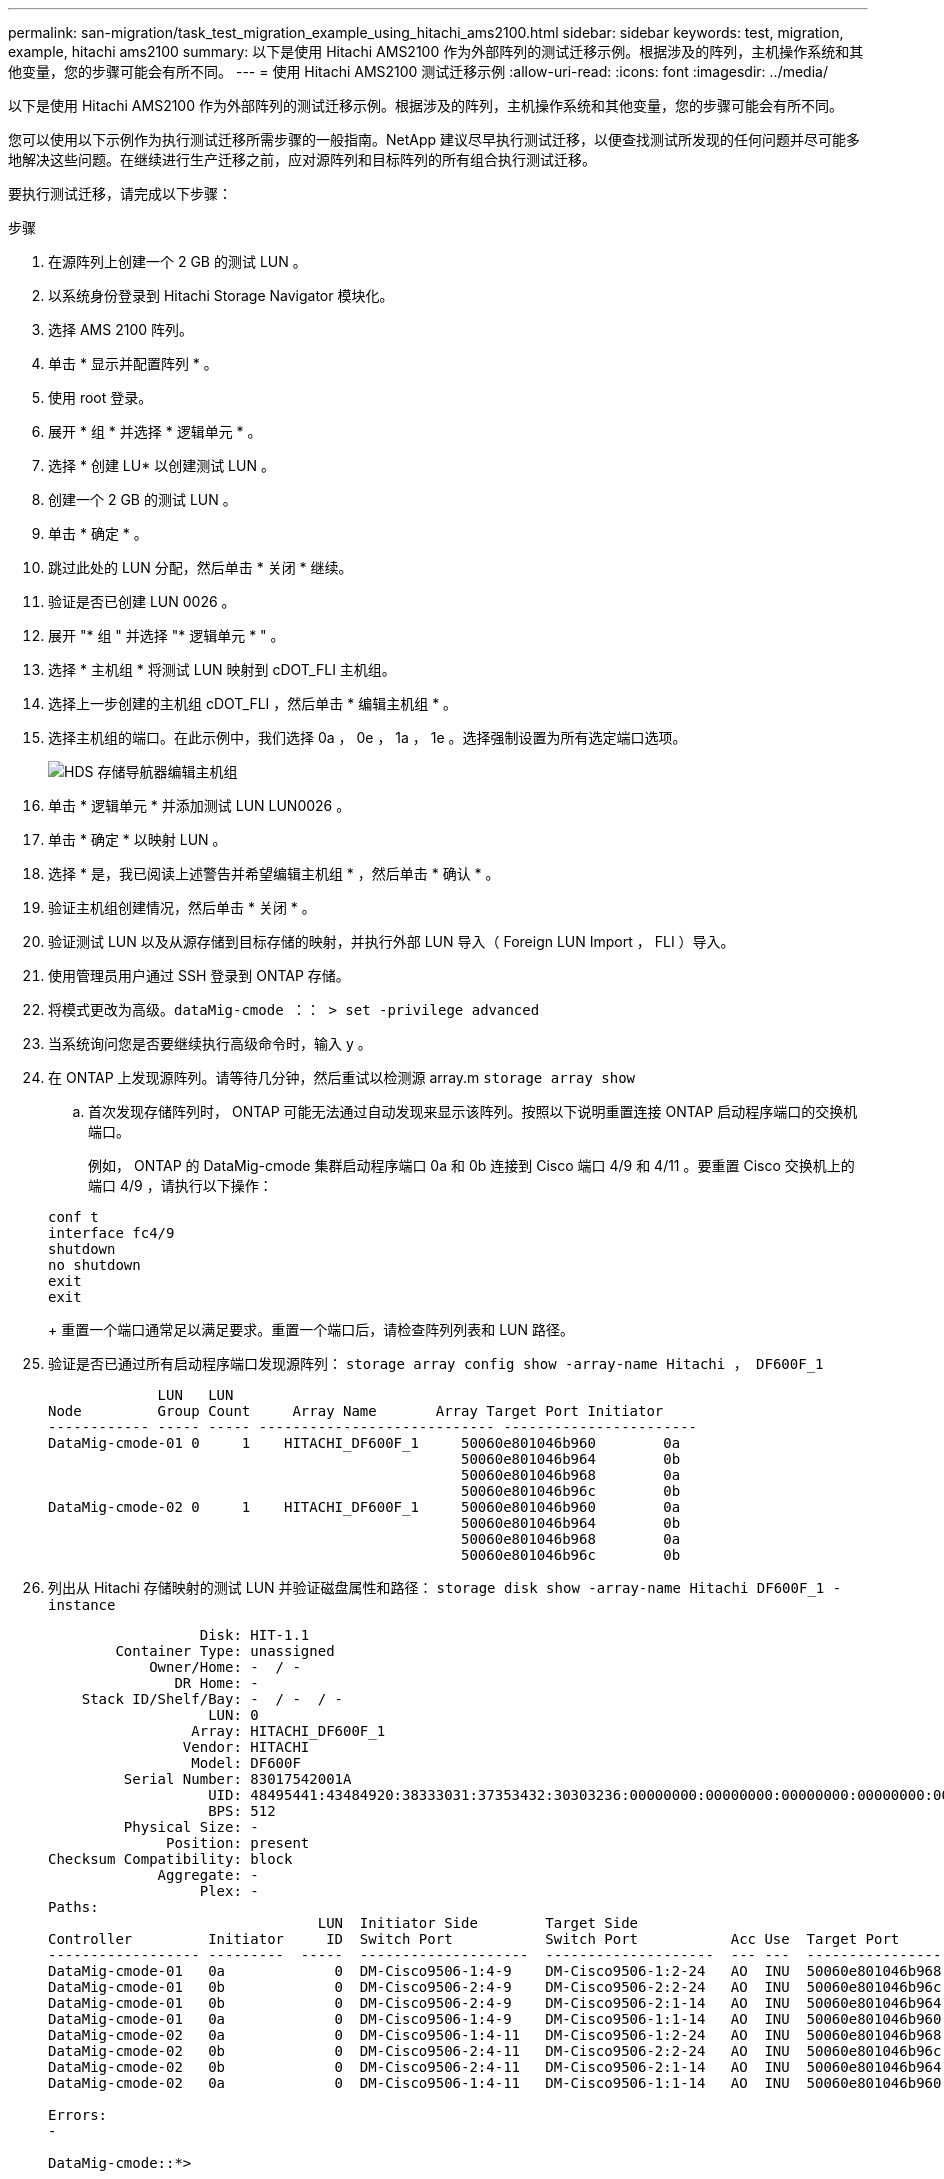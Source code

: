 ---
permalink: san-migration/task_test_migration_example_using_hitachi_ams2100.html 
sidebar: sidebar 
keywords: test, migration, example, hitachi ams2100 
summary: 以下是使用 Hitachi AMS2100 作为外部阵列的测试迁移示例。根据涉及的阵列，主机操作系统和其他变量，您的步骤可能会有所不同。 
---
= 使用 Hitachi AMS2100 测试迁移示例
:allow-uri-read: 
:icons: font
:imagesdir: ../media/


[role="lead"]
以下是使用 Hitachi AMS2100 作为外部阵列的测试迁移示例。根据涉及的阵列，主机操作系统和其他变量，您的步骤可能会有所不同。

您可以使用以下示例作为执行测试迁移所需步骤的一般指南。NetApp 建议尽早执行测试迁移，以便查找测试所发现的任何问题并尽可能多地解决这些问题。在继续进行生产迁移之前，应对源阵列和目标阵列的所有组合执行测试迁移。

要执行测试迁移，请完成以下步骤：

.步骤
. 在源阵列上创建一个 2 GB 的测试 LUN 。
. 以系统身份登录到 Hitachi Storage Navigator 模块化。
. 选择 AMS 2100 阵列。
. 单击 * 显示并配置阵列 * 。
. 使用 root 登录。
. 展开 * 组 * 并选择 * 逻辑单元 * 。
. 选择 * 创建 LU* 以创建测试 LUN 。
. 创建一个 2 GB 的测试 LUN 。
. 单击 * 确定 * 。
. 跳过此处的 LUN 分配，然后单击 * 关闭 * 继续。
. 验证是否已创建 LUN 0026 。
. 展开 "* 组 " 并选择 "* 逻辑单元 * " 。
. 选择 * 主机组 * 将测试 LUN 映射到 cDOT_FLI 主机组。
. 选择上一步创建的主机组 cDOT_FLI ，然后单击 * 编辑主机组 * 。
. 选择主机组的端口。在此示例中，我们选择 0a ， 0e ， 1a ， 1e 。选择强制设置为所有选定端口选项。
+
image::../media/hds_storage_navigator_edit_host_group.gif[HDS 存储导航器编辑主机组]

. 单击 * 逻辑单元 * 并添加测试 LUN LUN0026 。
. 单击 * 确定 * 以映射 LUN 。
. 选择 * 是，我已阅读上述警告并希望编辑主机组 * ，然后单击 * 确认 * 。
. 验证主机组创建情况，然后单击 * 关闭 * 。
. 验证测试 LUN 以及从源存储到目标存储的映射，并执行外部 LUN 导入（ Foreign LUN Import ， FLI ）导入。
. 使用管理员用户通过 SSH 登录到 ONTAP 存储。
. 将模式更改为高级。`dataMig-cmode ：： > set -privilege advanced`
. 当系统询问您是否要继续执行高级命令时，输入 y 。
. 在 ONTAP 上发现源阵列。请等待几分钟，然后重试以检测源 array.m `storage array show`
+
.. 首次发现存储阵列时， ONTAP 可能无法通过自动发现来显示该阵列。按照以下说明重置连接 ONTAP 启动程序端口的交换机端口。
+
例如， ONTAP 的 DataMig-cmode 集群启动程序端口 0a 和 0b 连接到 Cisco 端口 4/9 和 4/11 。要重置 Cisco 交换机上的端口 4/9 ，请执行以下操作：

+
[listing]
----
conf t
interface fc4/9
shutdown
no shutdown
exit
exit
----
+
重置一个端口通常足以满足要求。重置一个端口后，请检查阵列列表和 LUN 路径。



. 验证是否已通过所有启动程序端口发现源阵列： `storage array config show -array-name Hitachi ， DF600F_1`
+
[listing]
----

             LUN   LUN
Node         Group Count     Array Name       Array Target Port Initiator
------------ ----- ----- ---------------------------- -----------------------
DataMig-cmode-01 0     1    HITACHI_DF600F_1     50060e801046b960        0a
                                                 50060e801046b964        0b
                                                 50060e801046b968        0a
                                                 50060e801046b96c        0b
DataMig-cmode-02 0     1    HITACHI_DF600F_1     50060e801046b960        0a
                                                 50060e801046b964        0b
                                                 50060e801046b968        0a
                                                 50060e801046b96c        0b
----
. 列出从 Hitachi 存储映射的测试 LUN 并验证磁盘属性和路径： `storage disk show -array-name Hitachi DF600F_1 -instance`
+
[listing]
----

                  Disk: HIT-1.1
        Container Type: unassigned
            Owner/Home: -  / -
               DR Home: -
    Stack ID/Shelf/Bay: -  / -  / -
                   LUN: 0
                 Array: HITACHI_DF600F_1
                Vendor: HITACHI
                 Model: DF600F
         Serial Number: 83017542001A
                   UID: 48495441:43484920:38333031:37353432:30303236:00000000:00000000:00000000:00000000:00000000
                   BPS: 512
         Physical Size: -
              Position: present
Checksum Compatibility: block
             Aggregate: -
                  Plex: -
Paths:
                                LUN  Initiator Side        Target Side                                                        Link
Controller         Initiator     ID  Switch Port           Switch Port           Acc Use  Target Port                TPGN    Speed      I/O KB/s          IOPS
------------------ ---------  -----  --------------------  --------------------  --- ---  -----------------------  ------  -------  ------------  ------------
DataMig-cmode-01   0a             0  DM-Cisco9506-1:4-9    DM-Cisco9506-1:2-24   AO  INU  50060e801046b968              2   2 Gb/S             0             0
DataMig-cmode-01   0b             0  DM-Cisco9506-2:4-9    DM-Cisco9506-2:2-24   AO  INU  50060e801046b96c              2   2 Gb/S             0             0
DataMig-cmode-01   0b             0  DM-Cisco9506-2:4-9    DM-Cisco9506-2:1-14   AO  INU  50060e801046b964              1   2 Gb/S             0             0
DataMig-cmode-01   0a             0  DM-Cisco9506-1:4-9    DM-Cisco9506-1:1-14   AO  INU  50060e801046b960              1   2 Gb/S             0             0
DataMig-cmode-02   0a             0  DM-Cisco9506-1:4-11   DM-Cisco9506-1:2-24   AO  INU  50060e801046b968              2   2 Gb/S             0             0
DataMig-cmode-02   0b             0  DM-Cisco9506-2:4-11   DM-Cisco9506-2:2-24   AO  INU  50060e801046b96c              2   2 Gb/S             0             0
DataMig-cmode-02   0b             0  DM-Cisco9506-2:4-11   DM-Cisco9506-2:1-14   AO  INU  50060e801046b964              1   2 Gb/S             0             0
DataMig-cmode-02   0a             0  DM-Cisco9506-1:4-11   DM-Cisco9506-1:1-14   AO  INU  50060e801046b960              1   2 Gb/S             0             0

Errors:
-

DataMig-cmode::*>
----
. 使用序列号将源 LUN 标记为外部： `storage disk set-foreign-lun ｛ -serial number 83017542001A ｝ -is-foreigner true`
. 验证源 LUN 是否标记为外部： `storage disk show -array-name Hitachi DF600F_1`
. 列出所有外部阵列及其序列号： `storage disk show -container-type foreign-fields serial number`
+
[NOTE]
====
lun create 命令会根据分区偏移检测大小和对齐情况，并使用 foreign-disk 参数相应地创建 LUN 。

====
. 创建目标卷： `vol create -vserver DataMig flix aggr1 -size 10g`
. 使用外部 LUN 创建测试 LUN ： `lun create -vserver DataMig -path /vol/Flivol/testlun1 -ostype Linux -foreign-disk 83017542001A`
. 列出测试 LUN 并验证源 LUN 的 LUN 大小： `lun show`
+
[NOTE]
====
对于 FLI 脱机迁移， LUN 必须处于联机状态才能映射到 igroup ，然后必须处于脱机状态，才能创建 LUN 导入关系。

====
. 创建协议 FCP 的测试 igroup 而不添加任何启动程序： `lun igroup create -vserver DataMig -igroup treat1 -protocol fcp -ostype linux`
. 将测试 LUN 映射到测试 igroup ： `lun map -vserver DataMig -path /vol/Flivol/testlun1 -igroup tlogr1`
. 使测试 LUN 脱机： `lun offline -vserver datasMig -path /vol/flivol/testlun1`
. 创建与测试 LUN 和外部 LUN 的导入关系： `lun import create -vserver DataMig -path /vol/Flivol/testlun1 -foreign-disk 83017542001A`
. 开始迁移（导入）： `lun import start -vserver DataMig -path /vol/Flivol/testlun1`
. 监控导入进度： `lun import show -vserver DataMig -path /vol/Flivol/testlun1`
. 检查导入作业是否已成功完成： `lun import show -vserver DataMig -path /vol/Flivol/testlun1`
+
[listing]
----
vserver foreign-disk   path                operation admin operational percent
                                         in progress state state       complete
-------------------------------------------------------------------------------
datamig 83017542001A   /vol/flivol/testlun1
                                           import    started
                                                           completed        100
----
. 启动验证作业以比较源 LUN 和目标 LUN 。监控验证进度： `lun import verify start -vserver DataMig -path /vol/Flivol/testlun1`
+
[listing]
----
DataMig-cmode::*> lun import show -vserver datamig -path /vol/flivol/testlun1
vserver foreign-disk   path                operation admin operational percent
                                         in progress state state       complete
-------------------------------------------------------------------------------
datamig 83017542001A   /vol/flivol/testlun1
                                           verify    started
                                                           in_progress       44
----
. 检查确认作业是否已完成且无任何错误： `lun import show -vserver DataMig -path /vol/Flivol/testlun1`
+
[listing]
----
vserver foreign-disk   path                operation admin operational percent
                                         in progress state state       complete
-------------------------------------------------------------------------------
datamig 83017542001A   /vol/flivol/testlun1
                                           verify    started
                                                           completed        100
----
. 删除导入关系以删除迁移作业： `lun import delete -vserver DataMig -path /vol/Flivol/testlun1``lun import show -vserver DataMig -path /vol/Frevol/testlun1`
. 从测试 igroup 取消映射测试 LUN ： `lun unmap -vserver DataMig -path /vol/flivol/testlun1 -igroup tlogr1`
. 使测试 LUN 联机： `lun online -vserver DataMig -path /vol/Flivol/testlun1`
. 将外部 LUN 属性标记为 false ： `storage disk modify ｛ -serial number 83017542001A ｝ -is-foreigner false`
+
[NOTE]
====
请勿删除使用 ONTAP 启动程序端口在源存储上创建的主机组。从该源阵列迁移期间会重复使用同一主机组。

====
. 从源存储中删除测试 LUN 。
+
.. 以系统身份登录到 Hitachi Storage Navigator 模块化。
.. 选择 AMS 2100 阵列，然后单击 * 显示和配置阵列 * 。
.. 使用 root 登录。
.. 选择 * 组 * ，然后选择 * 主机组 * 。
.. 选择 _cDOT_FLI igroup_ 并单击 * 编辑主机组 * 。
.. 在 * 编辑主机组 * 窗口中，选择为映射测试 LUN 而选择的所有目标端口，然后选择 * 强制设置为所有选定端口 * 。
.. 选择 * 逻辑单元 * 选项卡。
.. 从 * 已分配逻辑单元 * 窗口中选择测试 LUN 。
.. 选择 * 删除 * 以删除 LUN 映射。
.. 单击确定。
.. 请勿删除主机组，而是继续删除测试 LUN 。
.. 选择逻辑单元。
.. 选择在上一步中创建的测试 LUN （ LUN0026 ）。
.. 单击 * 删除 LUN* 。
.. 单击 * 确认 * 以删除测试 LUN 。


. 删除目标存储上的测试 LUN 。
+
.. 使用管理员用户通过 SSH 登录到 ONTAP 存储。
.. 使 NetApp 存储系统上的测试 LUN 脱机： `lun offline -vserver DataMig -path /vol/Flivol/testlun1`
+
[NOTE]
====
请确保不要选择其他主机 LUN 。

====
.. 销毁 NetApp 存储系统上的测试 LUN ： `lun destroy -vserver DataMig -path /vol/Flivol/testlun1`
.. 使 NetApp 存储系统上的测试卷脱机： `vol offline -vserver DataMig -volume flivol`
.. 销毁 NetApp 存储系统上的测试卷： `vol destroy -vserver DataMig -volume flivol`



